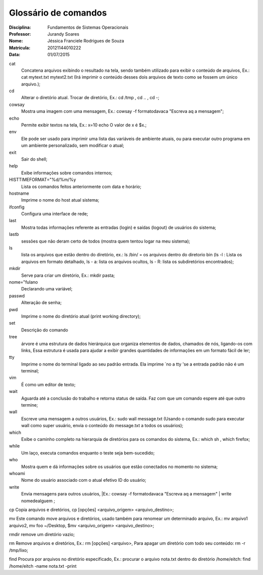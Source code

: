 ======================
Glossário de comandos
======================

:Disciplina: Fundamentos de Sistemas Operacionais
:Professor: Jurandy Soares
:Nome: Jéssica Franciele Rodrigues de Souza
:Matrícula: 20121144010222
:Data: 01/07/2015

cat
  Concatena arquivos exibindo o resultado na tela, sendo também utilizado para exibir o conteúdo de arquivos, Ex.: cat mytext.txt mytext2.txt (Irá imprimir o conteúdo desses dois arquivos de texto como se fossem um único arquivo.);


cd
  Alterar o diretório atual. Trocar de diretório,  Ex.: cd /tmp ,  cd .. , cd -;


cowsay
  Mostra uma imagem com uma mensagem, Ex.: cowsay -f  formatodavaca "Escreva aq a mensagem";


echo
  Permite exibir textos na tela, Ex.: x=10 echo O valor de x é $x.;


env
  Ele pode ser usado para imprimir uma lista das variáveis de ambiente atuais, ou para executar outro programa em um ambiente   personalizado, sem modificar o atual;


exit
  Sair do shell;


help
  Exibe informações sobre comandos internos;


HISTTIMEFORMAT="%d/%m/%y
  Lista os comandos feitos anteriormente com data e horário;


hostname
  Imprime o nome do host atual sistema;


ifconfig
  Configura uma interface de rede;


last
  Mostra todas informações referente as entradas (login) e saídas (logout) de usuários do sistema;


lastb
  sessões que não deram certo de todos (mostra quem tentou logar na meu sistema);


ls
  lista os arquivos que estão dentro do diretório, ex.: ls /bin/ = os arquivos dentro do diretorio bin (ls -l : Lista os   arquivos em formato detalhado, ls - a: lista os arquivos ocultos, ls - R: lista os subdiretórios encontrados);


mkdir
  Serve para criar um diretório, Ex.: mkdir pasta;


nome="fulano
  Declarando uma variável;


passwd
  Alteração de senha;


pwd
  Imprime o nome do diretório atual (print working directory);


set
  Descrição do comando


tree
  árvore é uma estrutura de dados hierárquica que organiza elementos de dados, chamados de nós, ligando-os com links, Essa     estrutura é usada para ajudar a exibir grandes quantidades de informações em um formato fácil de ler;


tty
  Imprime o nome do terminal ligado ao seu padrão entrada. Ela imprime `no a tty 'se a entrada padrão não é um terminal;


vim
  É como um editor de texto;


wait
  Aguarda até a conclusão do trabalho e retorna status de saída. Faz com que um comando espere até que outro termine;


wall
  Escreve uma mensagem a outros usuários, Ex.: sudo wall message.txt (Usando o comando sudo para executar wall como super usuário, envia o conteúdo do message.txt a todos os usuários);


which
  Exibe o caminho completo na hierarquia de diretórios para os comandos do sistema, Ex.: which sh , which firefox;


while
  Um laço, executa comandos enquanto o teste seja bem-sucedido; 


who
  Mostra quem e dá informações sobre os usuários que estão conectados no momento no sistema;


whoami
  Nome do usuário associado com o atual efetivo ID do usuário; 


write
  Envia mensagens para outros usuários, |Ex.: cowsay -f  formatodavaca "Escreva aq a mensagem" | write nomedealguem ;


cp
Copia arquivos e diretórios, cp [opções] <arquivo_origem> <arquivo_destino>;


mv
Este comando move arquivos e diretórios,  usado também para renomear um determinado arquivo, Ex.: mv arquivo1 arquivo2, mv foo ~/Desktop, $mv <arquivo_origem> <arquivo_destino>;


rmdir
remove um diretório vazio;


rm 
Remove arquivos e diretórios, Ex.: rm [opções] <arquivo>, Para apagar um diretório com todo seu conteúdo: rm -r /tmp/lixo;


find
Procura por arquivos no diretório especificado, Ex.: procurar o arquivo nota.txt dentro do diretório /home/eitch: find /home/eitch -name nota.txt -print

